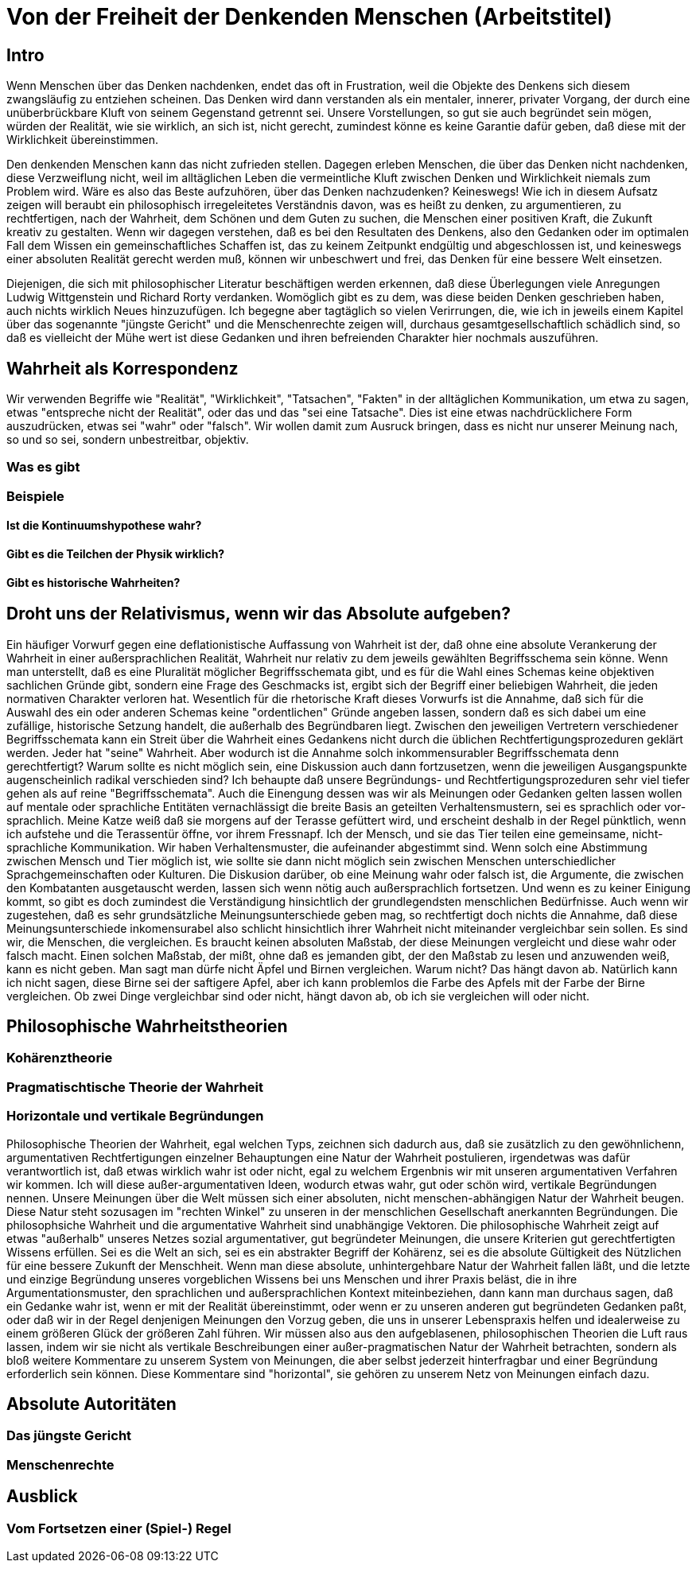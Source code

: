 = Von der Freiheit der Denkenden Menschen (Arbeitstitel)

== Intro
Wenn Menschen über das Denken nachdenken, endet das oft in Frustration, weil die Objekte des Denkens sich diesem zwangsläufig zu entziehen scheinen. Das Denken wird dann verstanden als ein mentaler, innerer, privater Vorgang, der durch eine unüberbrückbare Kluft von seinem Gegenstand getrennt sei. Unsere Vorstellungen, so gut sie auch begründet sein mögen, würden der Realität, wie sie wirklich, an sich ist, nicht gerecht, zumindest könne es keine Garantie dafür geben, daß diese mit der Wirklichkeit übereinstimmen.

Den denkenden Menschen kann das nicht zufrieden stellen. Dagegen erleben Menschen, die über das Denken nicht nachdenken, diese Verzweiflung nicht, weil im alltäglichen Leben die vermeintliche Kluft zwischen Denken und Wirklichkeit niemals zum Problem wird. Wäre es also das Beste aufzuhören, über das Denken nachzudenken? Keineswegs! Wie ich in diesem Aufsatz zeigen will beraubt ein philosophisch irregeleitetes Verständnis davon, was es heißt zu denken, zu argumentieren, zu rechtfertigen, nach der Wahrheit, dem Schönen und dem Guten zu suchen, die Menschen einer positiven Kraft, die Zukunft kreativ zu gestalten. Wenn wir dagegen verstehen, daß es bei den Resultaten des Denkens, also den Gedanken oder im optimalen Fall dem Wissen ein gemeinschaftliches Schaffen ist, das zu keinem Zeitpunkt endgültig und abgeschlossen ist, und keineswegs einer absoluten Realität gerecht werden muß, können wir unbeschwert und frei, das Denken für eine bessere Welt einsetzen.


Diejenigen, die sich mit philosophischer Literatur beschäftigen werden erkennen, daß diese Überlegungen viele Anregungen Ludwig Wittgenstein und Richard Rorty verdanken. Womöglich gibt es zu dem, was diese beiden Denken geschrieben haben, auch nichts wirklich Neues hinzuzufügen. Ich begegne aber tagtäglich so vielen Verirrungen, die, wie ich in jeweils einem Kapitel über das sogenannte "jüngste Gericht" und die Menschenrechte zeigen will, durchaus gesamtgesellschaftlich schädlich sind, so daß es vielleicht der Mühe wert ist diese Gedanken und ihren befreienden Charakter hier nochmals auszuführen.

== Wahrheit als Korrespondenz
Wir verwenden Begriffe wie "Realität", "Wirklichkeit", "Tatsachen", "Fakten" in der alltäglichen Kommunikation, um etwa zu sagen, etwas "entspreche nicht der Realität", oder das und das "sei eine Tatsache". Dies ist eine etwas nachdrücklichere Form auszudrücken, etwas sei "wahr" oder "falsch". Wir wollen damit zum Ausruck bringen, dass es nicht nur unserer Meinung nach, so und so sei, sondern unbestreitbar, objektiv. 

=== Was es gibt

=== Beispiele

==== Ist die Kontinuumshypothese wahr?

==== Gibt es die Teilchen der Physik wirklich?

==== Gibt es historische Wahrheiten?

== Droht uns der Relativismus, wenn wir das Absolute aufgeben?
Ein häufiger Vorwurf gegen eine deflationistische Auffassung von Wahrheit ist der, daß ohne eine absolute Verankerung der Wahrheit in einer außersprachlichen Realität, Wahrheit nur relativ zu dem jeweils gewählten Begriffsschema sein könne. Wenn man unterstellt, daß es eine Pluralität möglicher Begriffsschemata gibt, und es für die Wahl eines Schemas keine objektiven sachlichen Gründe gibt, sondern eine Frage des Geschmacks ist, ergibt sich der Begriff einer beliebigen Wahrheit, die jeden normativen Charakter verloren hat. Wesentlich für die rhetorische Kraft dieses Vorwurfs ist die Annahme, daß sich für die Auswahl des ein oder anderen Schemas keine "ordentlichen" Gründe angeben lassen, sondern daß es sich dabei um eine zufällige, historische Setzung handelt, die außerhalb des Begründbaren liegt. Zwischen den jeweiligen Vertretern verschiedener Begriffsschemata kann ein Streit über die Wahrheit eines Gedankens nicht durch die üblichen Rechtfertigungsprozeduren geklärt werden. Jeder hat "seine" Wahrheit.
Aber wodurch ist die Annahme solch inkommensurabler Begriffsschemata denn gerechtfertigt? Warum sollte es nicht möglich sein, eine Diskussion auch dann fortzusetzen, wenn die jeweiligen Ausgangspunkte augenscheinlich radikal verschieden sind? Ich behaupte daß unsere Begründungs- und Rechtfertigungsprozeduren sehr viel tiefer gehen als auf reine "Begriffsschemata". Auch die Einengung dessen was wir als Meinungen oder Gedanken gelten lassen wollen auf mentale oder sprachliche Entitäten vernachlässigt die breite Basis an geteilten Verhaltensmustern, sei es sprachlich oder vor-sprachlich. Meine Katze weiß daß sie morgens auf der Terasse gefüttert wird, und erscheint deshalb in der Regel pünktlich, wenn ich aufstehe und die Terassentür öffne, vor ihrem Fressnapf. Ich der Mensch, und sie das Tier teilen eine gemeinsame, nicht-sprachliche Kommunikation. Wir haben Verhaltensmuster, die aufeinander abgestimmt sind. Wenn solch eine Abstimmung zwischen Mensch und Tier möglich ist, wie sollte sie dann nicht möglich sein zwischen Menschen unterschiedlicher Sprachgemeinschaften oder Kulturen. Die Diskusion darüber, ob eine Meinung wahr oder falsch ist, die Argumente, die zwischen den Kombatanten ausgetauscht werden, lassen sich wenn nötig auch außersprachlich fortsetzen. Und wenn es zu keiner Einigung kommt, so gibt es doch zumindest die Verständigung hinsichtlich der grundlegendsten menschlichen Bedürfnisse.
Auch wenn wir zugestehen, daß es sehr grundsätzliche Meinungsunterschiede geben mag, so rechtfertigt doch nichts die Annahme, daß diese Meinungsunterschiede inkomensurabel also schlicht hinsichtlich ihrer Wahrheit nicht miteinander vergleichbar sein sollen. Es sind wir, die Menschen, die vergleichen. Es braucht keinen absoluten Maßstab, der diese Meinungen vergleicht und diese wahr oder falsch macht. Einen solchen Maßstab, der mißt, ohne daß es jemanden gibt, der den Maßstab zu lesen und anzuwenden weiß, kann es nicht geben.
Man sagt man dürfe nicht Äpfel und Birnen vergleichen. Warum nicht? Das hängt davon ab. Natürlich kann ich nicht sagen, diese Birne sei der saftigere Apfel, aber ich kann problemlos die Farbe des Apfels mit der Farbe der Birne vergleichen. Ob zwei Dinge vergleichbar sind oder nicht, hängt davon ab, ob ich sie vergleichen will oder nicht.

== Philosophische Wahrheitstheorien

=== Kohärenztheorie

=== Pragmatischtische Theorie der Wahrheit

=== Horizontale und vertikale Begründungen
Philosophische Theorien der Wahrheit, egal welchen Typs, zeichnen sich dadurch aus, daß sie zusätzlich zu den gewöhnlichenn, argumentativen Rechtfertigungen einzelner Behauptungen eine Natur der Wahrheit postulieren, irgendetwas was dafür verantwortlich ist, daß etwas wirklich wahr ist oder nicht, egal zu welchem Ergenbnis wir mit unseren argumentativen Verfahren wir kommen. Ich will diese außer-argumentativen Ideen, wodurch etwas wahr, gut oder schön wird, vertikale Begründungen nennen. Unsere Meinungen über die Welt müssen sich einer absoluten, nicht menschen-abhängigen Natur der Wahrheit beugen. Diese Natur steht sozusagen im "rechten Winkel" zu unseren in der menschlichen Gesellschaft anerkannten Begründungen. Die philosophsiche Wahrheit und die argumentative Wahrheit sind unabhängige Vektoren. Die philosophische  Wahrheit zeigt auf etwas "außerhalb" unseres Netzes sozial argumentativer, gut begründeter Meinungen, die unsere Kriterien gut gerechtfertigten Wissens erfüllen. Sei es die Welt an sich, sei es ein abstrakter Begriff der Kohärenz, sei es die absolute Gültigkeit des Nützlichen für eine bessere Zukunft der Menschheit.
Wenn man diese absolute, unhintergehbare Natur der Wahrheit fallen läßt, und die letzte und einzige Begründung unseres vorgeblichen Wissens bei uns Menschen und ihrer Praxis beläst, die in ihre Argumentationsmuster, den sprachlichen und außersprachlichen Kontext miteinbeziehen, dann kann man durchaus sagen, daß ein Gedanke wahr ist, wenn er mit der Realität übereinstimmt, oder wenn er zu unseren anderen gut begründeten Gedanken paßt, oder daß wir in der Regel denjenigen Meinungen den Vorzug geben, die uns in unserer Lebenspraxis helfen und idealerweise zu einem größeren Glück der größeren Zahl führen. Wir müssen also aus den aufgeblasenen, philosophischen Theorien die Luft raus lassen, indem wir sie nicht als vertikale Beschreibungen einer außer-pragmatischen Natur der Wahrheit betrachten, sondern als bloß weitere Kommentare zu unserem System von Meinungen, die aber selbst jederzeit hinterfragbar und einer Begründung erforderlich sein können. Diese Kommentare sind "horizontal", sie gehören zu unserem Netz von Meinungen einfach dazu. 

== Absolute Autoritäten

=== Das jüngste Gericht

=== Menschenrechte

== Ausblick

=== Vom Fortsetzen einer (Spiel-) Regel